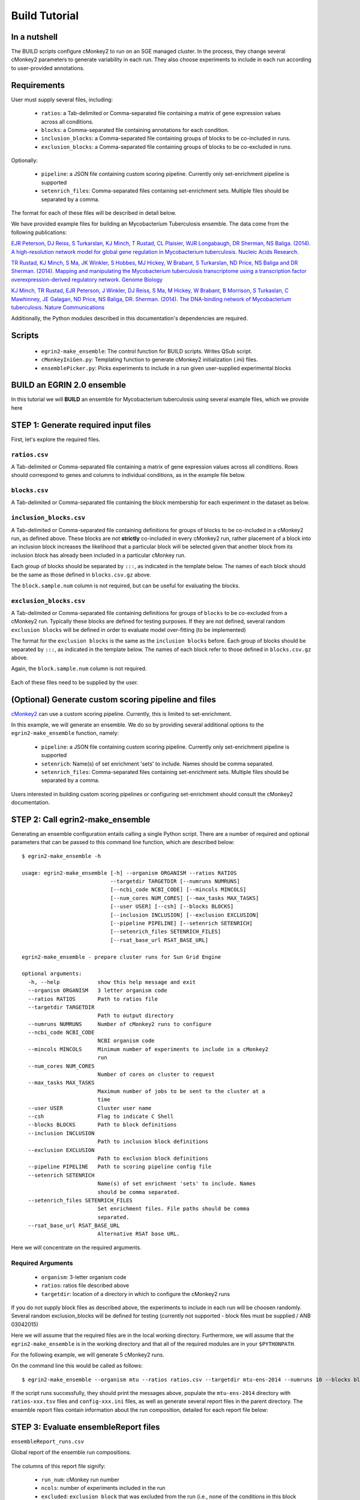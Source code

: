Build Tutorial
==============

In a nutshell
-------------

The BUILD scripts configure cMonkey2 to run on an SGE managed cluster. In the process, they change several cMonkey2 parameters to generate variability in each run. They also choose experiments to include in each run according to user-provided annotations.

Requirements
------------

User must supply several files, including:

  * ``ratios``: a Tab-delimited or Comma-separated file containing a matrix of gene expression values across all conditions.
  * ``blocks``: a Comma-separated file containing annotations for each condition.
  * ``inclusion_blocks``: a Comma-separated file containing groups of blocks to be co-included in runs.
  * ``exclusion_blocks``: a Comma-separated file containing groups of blocks to be co-excluded in runs.


Optionally:

  * ``pipeline``: a JSON file containing custom scoring pipeline. Currently only set-enrichment pipeline is supported
  * ``setenrich_files``: Comma-separated files containing set-enrichment sets. Multiple files should be separated by a comma.

The format for each of these files will be described in detail below.

We have provided example files for building an Mycobacterium Tuberculosis ensemble. The data come from the following publications:

`EJR Peterson, DJ Reiss, S Turkarslan, KJ Minch, T Rustad, CL Plaisier, WJR Longabaugh, DR Sherman, NS Baliga. (2014). A high-resolution network model for global gene regulation in Mycobacterium tuberculosis. Nucleic Acids Research <https://academic.oup.com/nar/article/42/18/11291/2434825/A-high-resolution-network-model-for-global-gene>`_.

`TR Rustad, KJ Minch, S Ma, JK Winkler, S Hobbes, MJ Hickey, W Brabant, S Turkarslan, ND Price, NS Baliga and DR Sherman. (2014). Mapping and manipulating the Mycobacterium tuberculosis transcriptome using a transcription factor overexpression-derived regulatory network. Genome Biology <https://genomebiology.biomedcentral.com/articles/10.1186/s13059-014-0502-3>`_

`KJ Minch, TR Rustad, EJR Peterson, J Winkler, DJ Reiss, S Ma, M Hickey, W Brabant, B Morrison, S Turkaslan, C Mawhinney, JE Galagan, ND Price, NS Baliga, DR. Sherman. (2014). The DNA-binding network of Mycobacterium tuberculosis. Nature Communications <https://www.nature.com/articles/ncomms6829>`_

Additionally, the Python modules described in this documentation's dependencies are required.

Scripts
-------

  * ``egrin2-make_ensemble``: The control function for BUILD scripts. Writes QSub script.
  * ``cMonkeyIniGen.py``: Templating function to generate cMonkey2 initialization (.ini) files.
  * ``ensemblePicker.py``: Picks experiments to include in a run given user-supplied experimental blocks

**BUILD** an EGRIN 2.0 ensemble
-------------------------------

In this tutorial we will **BUILD** an ensemble for Mycobacterium tuberculosis using several example files, which we provide here

STEP 1: Generate required input files
-------------------------------------

First, let's explore the required files.

``ratios.csv``
~~~~~~~~~~~~~~

A Tab-delimited or Comma-separated file containing a matrix of gene expression values across all conditions. Rows should correspond to genes and columns to individual conditions, as in the example file below.

.. figure:: _static/build/ratios.png
            :alt: Example ratios


``blocks.csv``
~~~~~~~~~~~~~~

A Tab-delimited or Comma-separated file containing the block membership for each experiment in the dataset as below.

.. figure:: _static/build/blocks.png
            :alt: Example blocks

``inclusion_blocks.csv``
~~~~~~~~~~~~~~~~~~~~~~~~

A Tab-delimited or Comma-separated file containing definitions for groups of blocks to be co-included in a cMonkey2 run, as defined above. These blocks are not **strictly** co-included in every cMonkey2 run, rather placement of a block into an inclusion block increases the likelihood that a particular block will be selected given that another block from its inclusion block has already been included in a particular cMonkey run.

Each group of blocks should be separated by ``:::``, as indicated in the template below. The names of each block should be the same as those defined in ``blocks.csv.gz`` above.

The ``block.sample.num`` column is not required, but can be useful for evaluating the blocks.

.. figure:: _static/build/inclusion_blocks.png
            :alt: Example inclusion_blocks


``exclusion_blocks.csv``
~~~~~~~~~~~~~~~~~~~~~~~~

A Tab-delimited or Comma-separated file containing definitions for groups of ``blocks`` to be co-excluded from a cMonkey2 run. Typically these blocks are defined for testing purposes. If they are not defined, several random ``exclusion blocks`` will be defined in order to evaluate model over-fitting (to be implemented)

The format for the ``exclusion blocks`` is the same as the ``inclusion blocks`` before. Each group of blocks should be separated by ``:::``, as indicated in the template below. The names of each block refer to those defined in ``blocks.csv.gz`` above.

Again, the ``block.sample.num`` column is not required.

.. figure:: _static/build/exclusion_blocks.png
            :alt: Example exclusion_blocks


Each of these files need to be supplied by the user.

(Optional) Generate custom scoring pipeline and files
-----------------------------------------------------

`cMonkey2 <https://github.com/baliga-lab/cmonkey2>`_ can use a custom scoring pipeline. Currently, this is limited to set-enrichment.

In this example, we will generate an ensemble. We do so by providing several additional options to the ``egrin2-make_ensemble`` function, namely:

  * ``pipeline``: a JSON file containing custom scoring pipeline. Currently only set-enrichment pipeline is supported
  * ``setenrich``: Name(s) of set enrichment 'sets' to include. Names should be comma separated.
  * ``setenrich_files``: Comma-separated files containing set-enrichment sets. Multiple files should be separated by a comma.

Users interested in building custom scoring pipelines or configuring set-enrichment should consult the cMonkey2 documentation.

STEP 2: Call egrin2-make_ensemble
---------------------------------

Generating an ensemble configuration entails calling a single Python script. There are a number of required and optional parameters that can be passed to this command line function, which are described below:

.. highlight:: none

::

   $ egrin2-make_ensemble -h

   usage: egrin2-make_ensemble [-h] --organism ORGANISM --ratios RATIOS
                               --targetdir TARGETDIR [--numruns NUMRUNS]
                               [--ncbi_code NCBI_CODE] [--mincols MINCOLS]
                               [--num_cores NUM_CORES] [--max_tasks MAX_TASKS]
                               [--user USER] [--csh] [--blocks BLOCKS]
                               [--inclusion INCLUSION] [--exclusion EXCLUSION]
                               [--pipeline PIPELINE] [--setenrich SETENRICH]
                               [--setenrich_files SETENRICH_FILES]
                               [--rsat_base_url RSAT_BASE_URL]

   egrin2-make_ensemble - prepare cluster runs for Sun Grid Engine

   optional arguments:
     -h, --help            show this help message and exit
     --organism ORGANISM   3 letter organism code
     --ratios RATIOS       Path to ratios file
     --targetdir TARGETDIR
                           Path to output directory
     --numruns NUMRUNS     Number of cMonkey2 runs to configure
     --ncbi_code NCBI_CODE
                           NCBI organism code
     --mincols MINCOLS     Minimum number of experiments to include in a cMonkey2
                           run
     --num_cores NUM_CORES
                           Number of cores on cluster to request
     --max_tasks MAX_TASKS
                           Maximum number of jobs to be sent to the cluster at a
                           time
     --user USER           Cluster user name
     --csh                 Flag to indicate C Shell
     --blocks BLOCKS       Path to block definitions
     --inclusion INCLUSION
                           Path to inclusion block definitions
     --exclusion EXCLUSION
                           Path to exclusion block definitions
     --pipeline PIPELINE   Path to scoring pipeline config file
     --setenrich SETENRICH
                           Name(s) of set enrichment 'sets' to include. Names
                           should be comma separated.
     --setenrich_files SETENRICH_FILES
                           Set enrichment files. File paths should be comma
                           separated.
     --rsat_base_url RSAT_BASE_URL
                           Alternative RSAT base URL.

Here we will concentrate on the required arguments.

Required Arguments
~~~~~~~~~~~~~~~~~~

  * ``organism``: 3-letter organism code
  * ``ratios``: ratios file described above
  * ``targetdir``: location of a directory in which to configure the cMonkey2 runs

If you do not supply block files as described above, the experiments to include in each run will be choosen randomly. Several random exclusion_blocks will be defined for testing (currently not supported - block files must be supplied / ANB 03042015)

Here we will assume that the required files are in the local working directory. Furthermore, we will assume that the ``egrin2-make_ensemble`` is in the working directory and that all of the required modules are in your ``$PYTHONPATH``.

For the following example, we will generate 5 cMonkey2 runs.

On the command line this would be called as follows:

.. highlight:: none

::

   $ egrin2-make_ensemble --organism mtu --ratios ratios.csv --targetdir mtu-ens-2014 --numruns 10 --blocks blocks.csv --inclusion inclusion_blocks.csv --exclusion exclusion_blocks.csv --pipeline setenrich_pipeline.json --setenrich chipseq,tfoe --setenrich_files ChIPSeq.csv,DE.csv --csh

If the script runs successfully, they should print the messages above, populate the ``mtu-ens-2014`` directory with ``ratios-xxx.tsv`` files and ``config-xxx.ini`` files, as well as generate several report files in the parent directory. The ensemble report files contain information about the run composition, detailed for each report file below:

STEP 3: Evaluate ensembleReport files
-------------------------------------

``ensembleReport_runs.csv``

Global report of the ensemble run compositions.

.. figure:: _static/build/ensembleReport_runs.png
            :alt: Example ensemble report runs

The columns of this report file signify:

  * ``run_num``: cMonkey run number
  * ``ncols``: number of experiments included in the run
  * ``excluded``: ``exclusion block`` that was excluded from the run (i.e., none of the conditions in this block will be in the run)
  * ``blocks``: blocks that were included in the run
  * ``cols``: names of experiments (from column names of ``ratios.csv``) that were included in the run

``ensembleReport_cols.csv``
~~~~~~~~~~~~~~~~~~~~~~~~~~~

Extends ``blocks.csv``. Reports how often each condition was included in the ensemble.

.. figure:: _static/build/ensembleReport_cols.png
            :alt: Example ensemble report cols

The columns of this report file signify:

  * ``sample``: experiment name, from ``blocks.csv``
  * ``block``: ``block`` to which experiment belongs, from ``blocks.csv``
  * ``ensemble_freq``: rate of inclusion in the ensemble

``ensembleReport_blocks.csv``
~~~~~~~~~~~~~~~~~~~~~~~~~~~~~

Reports how often each block was included in the ensemble.

.. figure:: _static/build/ensembleReport_blocks.png
            :alt: Example ensemble report blocks

The columns of this report file signify:

  * ``block``: block name
  * ``block_sample_num``: number of experiments annotated by this block
  * ``ensemble_freq``: rate of inclusion in the ensemble

``ensembleReport_inclusionBlocks.csv``
~~~~~~~~~~~~~~~~~~~~~~~~~~~~~~~~~~~~~~

Reports how often each inclusion block was included in the ensemble.

.. figure:: _static/build/ensembleReport_inclusion.png
            :alt: Example ensemble report inclusion blocks

The columns of this report file signify:

  * ``inclusion_blocks``: inclusion_block name. blocks separated by ``:::``
  * ``block_sample_num``: number of experiments included in this inclusion block
  * ``freq_single``: rate at which a single block from this inclusion_block is included in the ensemble
  * ``freq_coinclusion``: rate at which at least 2 of blocks from this inclusion_block are co-included in a single run
  * ``max_coinclusion_all``: rate at which **ALL** of blocks from this inclusion_block are co-included in a single run across all ensemble runs
  * ``max_coinclusion_sub``: rate at which **ALL** of blocks from this inclusion_block are co-included in a single run across all ensemble runs in which at least one of the blocks occurs

``ensembleReport_exclusionBlocks.csv``
~~~~~~~~~~~~~~~~~~~~~~~~~~~~~~~~~~~~~~

Reports how often each exclusion block was excluded in the ensemble.

.. figure:: _static/build/ensembleReport_exclusion.png
            :alt: Example ensemble report exclusion blocks

The columns of this report file signify:

  * ``exclusion_blocks``: exclusion block name
  * ``block_sample_num``: number of experiments annotated by this exclusion block
  * ``excluded_freq``: rate of exclusion in the ensemble

STEP 4: Transfer to cluster and run cMonkey2
--------------------------------------------

The entire targetdir (e.g. ``mtu-ens-2014`` in our example) is now ready to be transfered to the cluster, where you can generate the ensemble by running ``<org>.sh``, where ``<org>`` is the 3-letter organism code you provided. In our example case this would be ``mtu.sh``.

**Example for a SGE submission:**

.. highlight:: none

::

  $ cd <target directory>
  $ qsub mtu.sh
